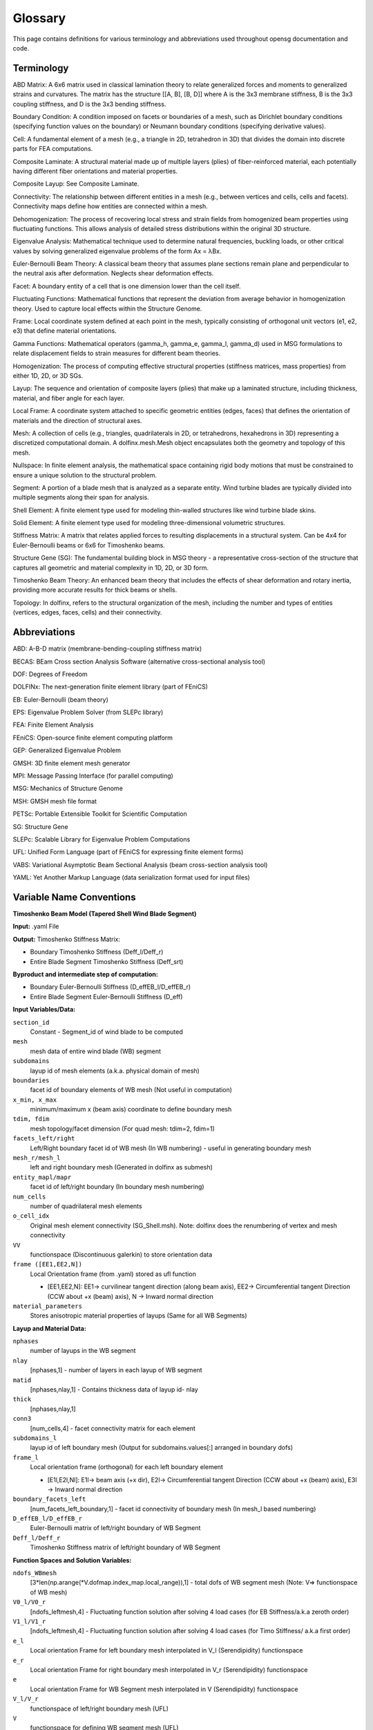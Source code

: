.. _glossary:


Glossary
============

This page contains definitions for various terminology and abbreviations
used throughout opensg documentation and code. 

Terminology
-----------

ABD Matrix: A 6x6 matrix used in classical lamination theory to relate generalized forces and moments to generalized strains and curvatures. The matrix has the structure [[A, B], [B, D]] where A is the 3x3 membrane stiffness, B is the 3x3 coupling stiffness, and D is the 3x3 bending stiffness.

Boundary Condition: A condition imposed on facets or boundaries of a mesh, 
such as Dirichlet boundary conditions (specifying function values on the boundary) 
or Neumann boundary conditions (specifying derivative values).

Cell: A fundamental element of a mesh (e.g., a triangle in 2D, tetrahedron in 3D) 
that divides the domain into discrete parts for FEA computations.

Composite Laminate: A structural material made up of multiple layers (plies) of fiber-reinforced material, each potentially having different fiber orientations and material properties.

Composite Layup: See Composite Laminate.

Connectivity: The relationship between different entities in a mesh 
(e.g., between vertices and cells, cells and facets). 
Connectivity maps define how entities are connected within a mesh.

Dehomogenization: The process of recovering local stress and strain fields from homogenized beam properties using fluctuating functions. This allows analysis of detailed stress distributions within the original 3D structure.

Eigenvalue Analysis: Mathematical technique used to determine natural frequencies, buckling loads, or other critical values by solving generalized eigenvalue problems of the form Ax = λBx.

Euler-Bernoulli Beam Theory: A classical beam theory that assumes plane sections remain plane and perpendicular to the neutral axis after deformation. Neglects shear deformation effects.

Facet: A boundary entity of a cell that is one dimension lower than the cell itself.

Fluctuating Functions: Mathematical functions that represent the deviation from average behavior in homogenization theory. Used to capture local effects within the Structure Genome.

Frame: Local coordinate system defined at each point in the mesh, typically consisting of orthogonal unit vectors (e1, e2, e3) that define material orientations.

Gamma Functions: Mathematical operators (gamma_h, gamma_e, gamma_l, gamma_d) used in MSG formulations to relate displacement fields to strain measures for different beam theories.

Homogenization: The process of computing effective structural properties (stiffness matrices, mass properties) from either 1D, 2D, or 3D SGs.

Layup: The sequence and orientation of composite layers (plies) that make up a laminated structure, including thickness, material, and fiber angle for each layer.

Local Frame: A coordinate system attached to specific geometric entities (edges, faces) that defines the orientation of materials and the direction of structural axes.

Mesh: A collection of cells (e.g., triangles, quadrilaterals in 2D, or tetrahedrons, 
hexahedrons in 3D) representing a discretized computational domain. 
A dolfinx.mesh.Mesh object encapsulates both the geometry and topology of this mesh.

Nullspace: In finite element analysis, the mathematical space containing rigid body motions that must be constrained to ensure a unique solution to the structural problem.

Segment: A portion of a blade mesh that is analyzed as a separate entity. Wind turbine blades are typically divided into multiple segments along their span for analysis.

Shell Element: A finite element type used for modeling thin-walled structures like wind turbine blade skins.

Solid Element: A finite element type used for modeling three-dimensional volumetric structures.

Stiffness Matrix: A matrix that relates applied forces to resulting displacements in a structural system. Can be 4x4 for Euler-Bernoulli beams or 6x6 for Timoshenko beams.

Structure Gene (SG): The fundamental building block in MSG theory - a representative cross-section of the structure that captures all geometric and material complexity in 1D, 2D, or 3D form.

Timoshenko Beam Theory: An enhanced beam theory that includes the effects of shear deformation and rotary inertia, providing more accurate results for thick beams or shells.

Topology: In dolfinx, refers to the structural organization of the mesh, including 
the number and types of entities (vertices, edges, faces, cells) and their connectivity.


Abbreviations
-------------

ABD: A-B-D matrix (membrane-bending-coupling stiffness matrix)

BECAS: BEam Cross section Analysis Software (alternative cross-sectional analysis tool)

DOF: Degrees of Freedom

DOLFINx: The next-generation finite element library (part of FEniCS)

EB: Euler-Bernoulli (beam theory)

EPS: Eigenvalue Problem Solver (from SLEPc library)

FEA: Finite Element Analysis

FEniCS: Open-source finite element computing platform

GEP: Generalized Eigenvalue Problem

GMSH: 3D finite element mesh generator

MPI: Message Passing Interface (for parallel computing)

MSG: Mechanics of Structure Genome

MSH: GMSH mesh file format

PETSc: Portable Extensible Toolkit for Scientific Computation

SG: Structure Gene

SLEPc: Scalable Library for Eigenvalue Problem Computations

UFL: Unified Form Language (part of FEniCS for expressing finite element forms)

VABS: Variational Asymptotic Beam Sectional Analysis (beam cross-section analysis tool)

YAML: Yet Another Markup Language (data serialization format used for input files) 


Variable Name Conventions
--------------------------

**Timoshenko Beam Model (Tapered Shell Wind Blade Segment)**

**Input:** .yaml File

**Output:** Timoshenko Stiffness Matrix:

* Boundary Timoshenko Stiffness (Deff_l/Deff_r)
* Entire Blade Segment Timoshenko Stiffness (Deff_srt)

**Byproduct and intermediate step of computation:**

* Boundary Euler-Bernoulli Stiffness (D_effEB_l/D_effEB_r)
* Entire Blade Segment Euler-Bernoulli Stiffness (D_eff)

**Input Variables/Data:**

``section_id``
    Constant - Segment_id of wind blade to be computed

``mesh``
    mesh data of entire wind blade (WB) segment

``subdomains``
    layup id of mesh elements (a.k.a. physical domain of mesh)

``boundaries``
    facet id of boundary elements of WB mesh (Not useful in computation)

``x_min, x_max``
    minimum/maximum x (beam axis) coordinate to define boundary mesh

``tdim, fdim``
    mesh topology/facet dimension (For quad mesh: tdim=2, fdim=1)

``facets_left/right``
    Left/Right boundary facet id of WB mesh (In WB numbering) - useful in generating boundary mesh

``mesh_r/mesh_l``
    left and right boundary mesh (Generated in dolfinx as submesh)

``entity_mapl/mapr``
    facet id of left/right boundary (In boundary mesh numbering)

``num_cells``
    number of quadrilateral mesh elements

``o_cell_idx``
    Original mesh element connectivity (SG_Shell.msh). Note: dolfinx does the renumbering of vertex and mesh connectivity

``VV``
    functionspace (Discontinuous galerkin) to store orientation data

``frame ([EE1,EE2,N])``
    Local Orientation frame (from .yaml) stored as ufl function
    
    * [EE1,EE2,N]: EE1-> curvilinear tangent direction (along beam axis), EE2-> Circumferential tangent Direction (CCW about +x (beam) axis), N -> Inward normal direction

``material_parameters``
    Stores anisotropic material properties of layups (Same for all WB Segments)

**Layup and Material Data:**

``nphases``
    number of layups in the WB segment

``nlay``
    [nphases,1] - number of layers in each layup of WB segment

``matid``
    [nphases,nlay,1] - Contains thickness data of layup id- nlay

``thick``
    [nphases,nlay,1]

``conn3``
    [num_cells,4] - facet connectivity matrix for each element

``subdomains_l``
    layup id of left boundary mesh (Output for subdomains.values[:] arranged in boundary dofs)

``frame_l``
    Local orientation frame (orthogonal) for each left boundary element
    
    * [E1l,E2l,Nl]: E1l-> beam axis (+x dir), E2l-> Circumferential tangent Direction (CCW about +x (beam) axis), E3l -> Inward normal direction

``boundary_facets_left``
    [num_facets_left_boundary,1] - facet id connectivity of boundary mesh (In mesh_l based numbering)

``D_effEB_l/D_effEB_r``
    Euler-Bernoulli matrix of left/right boundary of WB Segment

``Deff_l/Deff_r``
    Timoshenko Stiffness matrix of left/right boundary of WB Segment

**Function Spaces and Solution Variables:**

``ndofs_WBmesh``
    [3*len(np.arange(\*V.dofmap.index_map.local_range)),1] - total dofs of WB segment mesh (Note: V=> functionspace of WB mesh)

``V0_l/V0_r``
    [ndofs_leftmesh,4] - Fluctuating function solution after solving 4 load cases (for EB Stiffness/a.k.a zeroth order)

``V1_l/V1_r``
    [ndofs_leftmesh,4] - Fluctuating function solution after solving 4 load cases (for Timo Stiffness/ a.k.a first order)

``e_l``
    Local orientation Frame for left boundary mesh interpolated in V_l (Serendipidity) functionspace

``e_r``
    Local orientation Frame for right boundary mesh interpolated in V_r (Serendipidity) functionspace

``e``
    Local orientation Frame for WB Segment mesh interpolated in V (Serendipidity) functionspace

``V_l/V_r``
    functionspace of left/right boundary mesh (UFL)

``V``
    functionspace for defining WB segment mesh (UFL)

``dvl, v_l``
    Trial and Test Functions for left boundary (V_l) (UFL)

``dvr, v_r``
    Trial and Test Functions for right boundary (V_r) (UFL)

``dv, v_``
    Trial and Test Functions for WB mesh (V) (UFL)

``x_l, x_r``
    Spatial Coordinate Data for left/right boundary (UFL)

``dx_l``
    Measure for left boundary mesh with subdomains_l assigned

``dx``
    Measure for WB mesh with subdomains assigned (Used in defining weak form \*dx(i) mean integration over mesh elements with layup id i)

``nullspace_l``
    contain nullspace vector for used as constraint to block Rigid body motion when solving variation form (ksp solver) over left boundary mesh

``ndofs_leftmesh``
    [3*len(np.arange(\*V.dofmap.index_map.local_range)),1] - total dofs of left boundary mesh

**Assembly Matrices and Weak Forms:**

``A_l``
    [ndofs_leftmesh,ndofs_leftmesh] - Global Assembly Coefficient matrix (in ufl form) for left boundary
    
    * Can print matrix as array by A_l[:,:]
    * Used in solving 4 load cases where A_l w_l = F_l (similar to Ax=b)
    * Unknown w_l is stored in V0_l[:,p] for load case p

``A``
    [ndofs_WBmesh,ndofs_WBmesh] - Global Assembly matrix for WB mesh

``a``
    Bilinear weak form for WB mesh - a(dv,v_)

``F2``
    Linear weak form for WB mesh - F2(v_)
    
    * Can compare with weak form to solve as a(dv,v\_) w = F2(v\_), where w.vector[ndofs_WBmesh,1] is unknown dofs value stored in V0[ndofs_WBmesh,4]

``F``
    [ndofs_WBmesh,1] - Global Assembled Right hand vector for EB case

``b``
    [ndofs_WBmesh, 4] - Equivalent to Right hand vector F for Timo case

``v0``
    Stores the solved V0[ndofs_WBmesh,p] in ufl function form for each load case

``v2a``
    UFL function defined over V (functionspace_WB mesh) - Output by v2a.vector[:]

``bc``
    Dirichlet bc (known ufl function storing boundary solutions, dofs of boundary need to be constrained)

**Stiffness Matrix Components:**

``Dhe``
    [ndofs_WBmesh,4] - < gamma_h.T ABD gamma_e>

``Dle``
    [ndofs_WBmesh,4] - < gamma_l.T ABD gamma_e>

``Dll``
    [ndofs_WBmesh,ndofs_WBmesh] - < gamma_l.T ABD gamma_l>

``Dhl``
    [ndofs_WBmesh,ndofs_WBmesh] - < gamma_h.T ABD gamma_l>

``D_ee``
    [4,4] - < gamma_e.T ABD gamma_e>

``D1``
    [4,4] - < V0.T -Dhe> Information matrix from fluctuating function data

``V0``
    [ndofs_WBmesh, 4] - Solve [A w =F] Fluctuating function after solving 4 load cases on WB mesh (EB)

``V1s``
    [ndofs_WBmesh, 4] - Solve [A w =b] Fluctuating function after solving 4 load cases on WB mesh (Timo)

``D_eff``
    [4,4] - Euler-Bernoulli Stiffness matrix of entire WB segment

``Deff_srt``
    [6,6] - Timoshenko Stiffness matrix of entire WB segment

.. note::
   For Boundary Timo Solving, Dhe, Dle, Dll, Dhl, Dee use (dofs_leftmesh/dofs_rightmesh) in place of dofs_WBmesh
